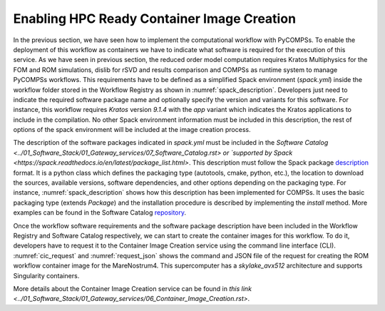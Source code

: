 Enabling HPC Ready Container Image Creation
===========================================

In the previous section, we have seen how to implement the computational workflow with PyCOMPSs. To enable the deployment of this workflow as containers we have to indicate what software is required for the execution of this service. As we have seen in previous section, the reduced order model computation requires Kratos Multiphysics for the FOM and ROM simulations, dislib for rSVD and results comparison and COMPSs as runtime system to manage PyCOMPSs workflows. This requirements have to be defined as a simplified Spack environment (`spack.yml`) inside the workflow folder stored in the Workflow Registry as shown in :numref:`spack_description`. Developers just need to indicate the required software package name and optionally specify the version and variants for this software. For instance, this workflow requires `Kratos` version `9.1.4` with the `app` variant which indicates the Kratos applications to include in the compilation. No other Spack environment information must be included in this description, the rest of options of the spack environment will be included at the image creation process.

.. code-block:: yaml
    :name: spack_description
    :caption: Workflow Software requirements as simplified spack environment.

    spack:
            specs:
                    - compss
                    - py-dislib
                    - kratos@9.1.4 apps=LinearSolversApplication,FluidDynamicsApplication,StructuralMechanicsApplication,ConvectionDiffusionApplication,RomApplication

The description of the software packages indicated in `spack.yml` must be included in the `Software Catalog  <../01_Software_Stack/01_Gateway_services/07_Software_Catalog.rst> or `supported by Spack <https://spack.readthedocs.io/en/latest/package_list.html>`. This description must follow the Spack package description_ format. It is a python class which defines the packaging type (autotools, cmake, python, etc.), the location to download the sources, available versions, software dependencies, and other options depending on the packaging type. For instance, :numref:`spack_description` shows how this description has been implemented for COMPSs. It uses the basic packaging type (extends `Package`) and the installation procedure is described by implementing the `install` method. More examples can be found in the Software Catalog repository_.

.. code-block:: python
    :name: compss_spack_description
    :caption: Spack package description for COMPSs.

    class Compss(Package):
        """COMP Superscalar programming model and runtime."""

        url      = "https://compss.bsc.es/repo/sc/stable/COMPSs_2.10.tar.gz"
        version('2.10', sha256='0795ca7674f1bdd0faeac950fa329377596494f64223650fe65a096807d58a60', preferred=True)
        ...

        # dependencies.
        depends_on('python')
        depends_on('openjdk')
        depends_on('boost')
        depends_on('libxml2')
        ...

        def install(self, spec, prefix):
            install_script = Executable('./install')
            install_script('-A', '--only-python-3', prefix.compss)

        def setup_run_environment(self, env):
            env.set('COMPSS_HOME', self.prefix.compss)
            env.prepend_path('PATH', self.prefix.compss + '/Runtime/scripts/user')

Once the workflow software requirements and the software package description have been included in the Workflow Registry and Software Catalog respectively, we can start to create the container images for this workflow. To do it, developers have to request it to the Container Image Creation service using the command line interface (CLI). :numref:`cic_request` and :numref:`request_json` shows the command and JSON file of the request for creating the ROM workflow container image for the MareNostrum4. This supercomputer has a `skylake_avx512` architecture and supports Singularity containers.


.. code-block:: bash
    :name: cic_request
    :caption: Container Image Creation CLI command for ROM image creation request for MN4.

    $ image_creation> ./cic_cli user pass https://bscgrid20.bsc.es build rom_for_MN4.json
    Response:
    {"id":"f1f4699b-9048-4ecc-aff3-1c689b855adc"}


.. code-block:: json
    :name: request_json
    :caption: ROM image creation request for MN4 supercomputer.

    {
         "machine": {
              "platform": "linux/amd64",
              "architecture": "skylake_avx512",
              "container_engine": "singularity"
         },
         "workflow":"rom_pillar_I",
         "step_id" :"reduce_order_model"
    }


More details about the Container Image Creation service can be found in `this link <../01_Software_Stack/01_Gateway_services/06_Container_Image_Creation.rst>`.


.. _repository: https://github.com/eflows4hpc/software-catalog
.. _description: https://spack.readthedocs.io/en/latest/packaging_guide.html

